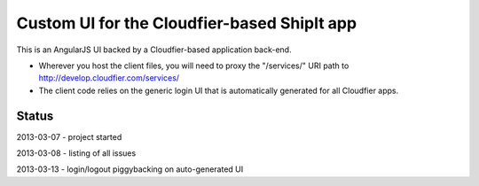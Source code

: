 ================================================================================
Custom UI for the Cloudfier-based ShipIt app
================================================================================

This is an AngularJS UI backed by a Cloudfier-based application back-end.

* Wherever you host the client files, you will need to proxy the "/services/" URI path to http://develop.cloudfier.com/services/
* The client code relies on the generic login UI that is automatically generated for all Cloudfier apps.

Status
--------------------------------------------------------------------------------

2013-03-07 - project started

2013-03-08 - listing of all issues

2013-03-13 - login/logout piggybacking on auto-generated UI

